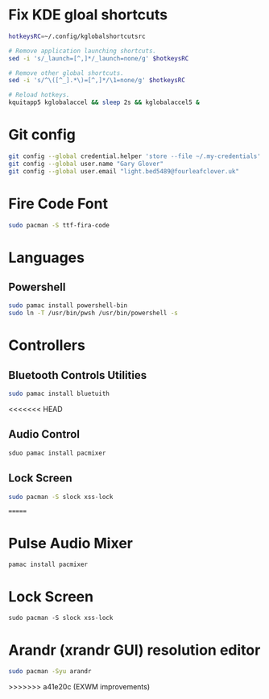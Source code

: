 #+PROPERTY: header-args:bash :tangle ./install_exwm.sh :mkdirp yes
* Fix KDE gloal shortcuts
#+begin_src bash
  hotkeysRC=~/.config/kglobalshortcutsrc

  # Remove application launching shortcuts.
  sed -i 's/_launch=[^,]*/_launch=none/g' $hotkeysRC

  # Remove other global shortcuts.
  sed -i 's/^\([^_].*\)=[^,]*/\1=none/g' $hotkeysRC

  # Reload hotkeys.
  kquitapp5 kglobalaccel && sleep 2s && kglobalaccel5 &
#+end_src

* Git config
#+begin_src bash
  git config --global credential.helper 'store --file ~/.my-credentials'
  git config --global user.name "Gary Glover"
  git config --global user.email "light.bed5489@fourleafclover.uk"
#+end_src

* Fire Code Font
#+begin_src bash
  sudo pacman -S ttf-fira-code
#+end_src

* Languages
** Powershell
#+begin_src bash
  sudo pamac install powershell-bin
  sudo ln -T /usr/bin/pwsh /usr/bin/powershell -s
#+end_src

* Controllers
** Bluetooth Controls Utilities
#+begin_src bash
  sudo pamac install bluetuith
#+end_src

<<<<<<< HEAD
** Audio Control
#+begin_src bash
  sduo pamac install pacmixer
#+end_src

** Lock Screen
#+begin_src bash
  sudo pacman -S slock xss-lock
#+end_src
=======
* Pulse Audio Mixer
#+begin_src shell
  pamac install pacmixer
#+end_src

* Lock Screen
#+begin_src shell
  sudo pacman -S slock xss-lock
#+end_src

* Arandr (xrandr GUI) resolution editor
#+begin_src sh
  sudo pacman -Syu arandr
#+end_src
>>>>>>> a41e20c (EXWM improvements)
